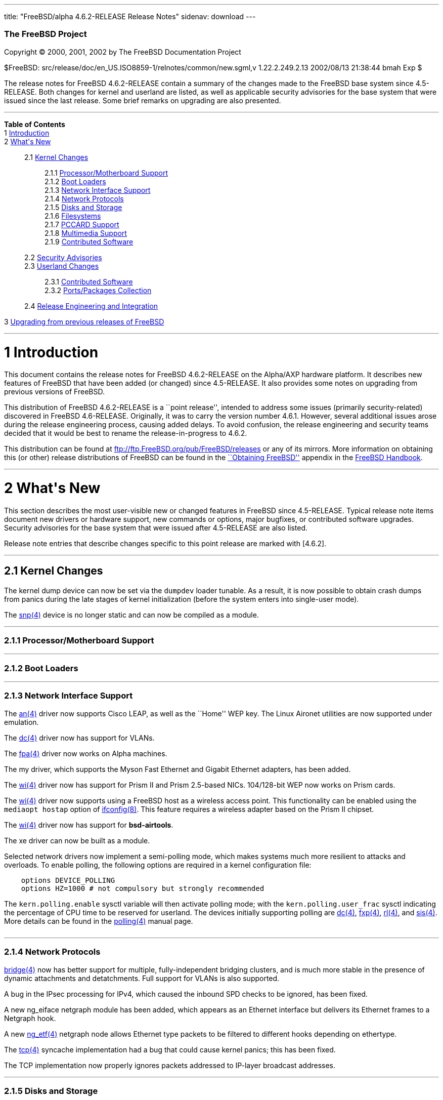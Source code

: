 ---
title: "FreeBSD/alpha 4.6.2-RELEASE Release Notes"
sidenav: download
---

++++


        <h3 class="CORPAUTHOR">The FreeBSD Project</h3>

        <p class="COPYRIGHT">Copyright &copy; 2000, 2001, 2002 by
        The FreeBSD Documentation Project</p>

        <p class="PUBDATE">$FreeBSD:
        src/release/doc/en_US.ISO8859-1/relnotes/common/new.sgml,v
        1.22.2.249.2.13 2002/08/13 21:38:44 bmah Exp $<br>
        </p>

        <div>
          <div class="ABSTRACT">
            <a name="AEN11"></a>

            <p>The release notes for FreeBSD 4.6.2-RELEASE contain
            a summary of the changes made to the FreeBSD base
            system since 4.5-RELEASE. Both changes for kernel and
            userland are listed, as well as applicable security
            advisories for the base system that were issued since
            the last release. Some brief remarks on upgrading are
            also presented.</p>
          </div>
        </div>
        <hr>
      </div>

      <div class="TOC">
        <dl>
          <dt><b>Table of Contents</b></dt>

          <dt>1 <a href="#AEN13">Introduction</a></dt>

          <dt>2 <a href="#AEN23">What's New</a></dt>

          <dd>
            <dl>
              <dt>2.1 <a href="#KERNEL">Kernel Changes</a></dt>

              <dd>
                <dl>
                  <dt>2.1.1 <a href="#AEN54">Processor/Motherboard
                  Support</a></dt>

                  <dt>2.1.2 <a href="#AEN60">Boot Loaders</a></dt>

                  <dt>2.1.3 <a href="#AEN65">Network Interface
                  Support</a></dt>

                  <dt>2.1.4 <a href="#AEN128">Network
                  Protocols</a></dt>

                  <dt>2.1.5 <a href="#AEN145">Disks and
                  Storage</a></dt>

                  <dt>2.1.6 <a href="#AEN171">Filesystems</a></dt>

                  <dt>2.1.7 <a href="#AEN174">PCCARD
                  Support</a></dt>

                  <dt>2.1.8 <a href="#AEN177">Multimedia
                  Support</a></dt>

                  <dt>2.1.9 <a href="#AEN186">Contributed
                  Software</a></dt>
                </dl>
              </dd>

              <dt>2.2 <a href="#SECURITY">Security
              Advisories</a></dt>

              <dt>2.3 <a href="#USERLAND">Userland Changes</a></dt>

              <dd>
                <dl>
                  <dt>2.3.1 <a href="#AEN537">Contributed
                  Software</a></dt>

                  <dt>2.3.2 <a href="#AEN625">Ports/Packages
                  Collection</a></dt>
                </dl>
              </dd>

              <dt>2.4 <a href="#AEN632">Release Engineering and
              Integration</a></dt>
            </dl>
          </dd>

          <dt>3 <a href="#AEN645">Upgrading from previous releases
          of FreeBSD</a></dt>
        </dl>
      </div>

      <div class="SECT1">
        <hr>

        <h1 class="SECT1"><a name="AEN13">1 Introduction</a></h1>

        <p>This document contains the release notes for FreeBSD
        4.6.2-RELEASE on the Alpha/AXP hardware platform. It
        describes new features of FreeBSD that have been added (or
        changed) since 4.5-RELEASE. It also provides some notes on
        upgrading from previous versions of FreeBSD.</p>

        <p>This distribution of FreeBSD 4.6.2-RELEASE is a ``point
        release'', intended to address some issues (primarily
        security-related) discovered in FreeBSD 4.6-RELEASE.
        Originally, it was to carry the version number 4.6.1.
        However, several additional issues arose during the release
        engineering process, causing added delays. To avoid
        confusion, the release engineering and security teams
        decided that it would be best to rename the
        release-in-progress to 4.6.2.</p>

        <p>This distribution can be found at <a href=
        "ftp://ftp.FreeBSD.org/pub/FreeBSD/releases" target=
        "_top">ftp://ftp.FreeBSD.org/pub/FreeBSD/releases</a> or
        any of its mirrors. More information on obtaining this (or
        other) release distributions of FreeBSD can be found in the
        <a href=
        "http://www.FreeBSD.org/doc/en_US.ISO8859-1/books/handbook/mirrors.html"
         target="_top">``Obtaining FreeBSD''</a> appendix in the <a
        href=
        "http://www.FreeBSD.org/doc/en_US.ISO8859-1/books/handbook/"
         target="_top">FreeBSD Handbook</a>.</p>
      </div>

      <div class="SECT1">
        <hr>

        <h1 class="SECT1"><a name="AEN23">2 What's New</a></h1>

        <p>This section describes the most user-visible new or
        changed features in FreeBSD since 4.5-RELEASE. Typical
        release note items document new drivers or hardware
        support, new commands or options, major bugfixes, or
        contributed software upgrades. Security advisories for the
        base system that were issued after 4.5-RELEASE are also
        listed.</p>

        <p>Release note entries that describe changes specific to
        this point release are marked with [4.6.2].</p>

        <div class="SECT2">
          <hr>

          <h2 class="SECT2"><a name="KERNEL">2.1 Kernel
          Changes</a></h2>

          <p>The kernel dump device can now be set via the <tt
          class="VARNAME">dumpdev</tt> loader tunable. As a result,
          it is now possible to obtain crash dumps from panics
          during the late stages of kernel initialization (before
          the system enters into single-user mode).</p>

          <p>The <a href=
          "http://www.FreeBSD.org/cgi/man.cgi?query=snp&sektion=4&manpath=FreeBSD+4.6-RELEASE">
          <span class="CITEREFENTRY"><span class=
          "REFENTRYTITLE">snp</span>(4)</span></a> device is no
          longer static and can now be compiled as a module.</p>

          <div class="SECT3">
            <hr>

            <h3 class="SECT3"><a name="AEN54">2.1.1
            Processor/Motherboard Support</a></h3>
          </div>

          <div class="SECT3">
            <hr>

            <h3 class="SECT3"><a name="AEN60">2.1.2 Boot
            Loaders</a></h3>
          </div>

          <div class="SECT3">
            <hr>

            <h3 class="SECT3"><a name="AEN65">2.1.3 Network
            Interface Support</a></h3>

            <p>The <a href=
            "http://www.FreeBSD.org/cgi/man.cgi?query=an&sektion=4&manpath=FreeBSD+4.6-RELEASE">
            <span class="CITEREFENTRY"><span class=
            "REFENTRYTITLE">an</span>(4)</span></a> driver now
            supports Cisco LEAP, as well as the ``Home'' WEP key.
            The Linux Aironet utilities are now supported under
            emulation.</p>

            <p>The <a href=
            "http://www.FreeBSD.org/cgi/man.cgi?query=dc&sektion=4&manpath=FreeBSD+4.6-RELEASE">
            <span class="CITEREFENTRY"><span class=
            "REFENTRYTITLE">dc</span>(4)</span></a> driver now has
            support for VLANs.</p>

            <p>The <a href=
            "http://www.FreeBSD.org/cgi/man.cgi?query=fpa&sektion=4&manpath=FreeBSD+4.6-RELEASE">
            <span class="CITEREFENTRY"><span class=
            "REFENTRYTITLE">fpa</span>(4)</span></a> driver now
            works on Alpha machines.</p>

            <p>The my driver, which supports the Myson Fast
            Ethernet and Gigabit Ethernet adapters, has been
            added.</p>

            <p>The <a href=
            "http://www.FreeBSD.org/cgi/man.cgi?query=wi&sektion=4&manpath=FreeBSD+4.6-RELEASE">
            <span class="CITEREFENTRY"><span class=
            "REFENTRYTITLE">wi</span>(4)</span></a> driver now has
            support for Prism II and Prism 2.5-based NICs.
            104/128-bit WEP now works on Prism cards.</p>

            <p>The <a href=
            "http://www.FreeBSD.org/cgi/man.cgi?query=wi&sektion=4&manpath=FreeBSD+4.6-RELEASE">
            <span class="CITEREFENTRY"><span class=
            "REFENTRYTITLE">wi</span>(4)</span></a> driver now
            supports using a FreeBSD host as a wireless access
            point. This functionality can be enabled using the <tt
            class="LITERAL">mediaopt hostap</tt> option of <a href=
            "http://www.FreeBSD.org/cgi/man.cgi?query=ifconfig&sektion=8&manpath=FreeBSD+4.6-RELEASE">
            <span class="CITEREFENTRY"><span class=
            "REFENTRYTITLE">ifconfig</span>(8)</span></a>. This
            feature requires a wireless adapter based on the Prism
            II chipset.</p>

            <p>The <a href=
            "http://www.FreeBSD.org/cgi/man.cgi?query=wi&sektion=4&manpath=FreeBSD+4.6-RELEASE">
            <span class="CITEREFENTRY"><span class=
            "REFENTRYTITLE">wi</span>(4)</span></a> driver now has
            support for <b class=
            "APPLICATION">bsd-airtools</b>.</p>

            <p>The xe driver can now be built as a module.</p>

            <p>Selected network drivers now implement a
            semi-polling mode, which makes systems much more
            resilient to attacks and overloads. To enable polling,
            the following options are required in a kernel
            configuration file:</p>
<pre class="PROGRAMLISTING">
    options DEVICE_POLLING
    options HZ=1000 # not compulsory but strongly recommended
</pre>
            The <tt class="VARNAME">kern.polling.enable</tt> sysctl
            variable will then activate polling mode; with the <tt
            class="VARNAME">kern.polling.user_frac</tt> sysctl
            indicating the percentage of CPU time to be reserved
            for userland. The devices initially supporting polling
            are <a href=
            "http://www.FreeBSD.org/cgi/man.cgi?query=dc&sektion=4&manpath=FreeBSD+4.6-RELEASE">
            <span class="CITEREFENTRY"><span class=
            "REFENTRYTITLE">dc</span>(4)</span></a>, <a href=
            "http://www.FreeBSD.org/cgi/man.cgi?query=fxp&sektion=4&manpath=FreeBSD+4.6-RELEASE">
            <span class="CITEREFENTRY"><span class=
            "REFENTRYTITLE">fxp</span>(4)</span></a>, <a href=
            "http://www.FreeBSD.org/cgi/man.cgi?query=rl&sektion=4&manpath=FreeBSD+4.6-RELEASE">
            <span class="CITEREFENTRY"><span class=
            "REFENTRYTITLE">rl</span>(4)</span></a>, and <a href=
            "http://www.FreeBSD.org/cgi/man.cgi?query=sis&sektion=4&manpath=FreeBSD+4.6-RELEASE">
            <span class="CITEREFENTRY"><span class=
            "REFENTRYTITLE">sis</span>(4)</span></a>. More details
            can be found in the <a href=
            "http://www.FreeBSD.org/cgi/man.cgi?query=polling&sektion=4&manpath=FreeBSD+4.6-RELEASE">
            <span class="CITEREFENTRY"><span class=
            "REFENTRYTITLE">polling</span>(4)</span></a> manual
            page.<br>
            <br>
          </div>

          <div class="SECT3">
            <hr>

            <h3 class="SECT3"><a name="AEN128">2.1.4 Network
            Protocols</a></h3>

            <p><a href=
            "http://www.FreeBSD.org/cgi/man.cgi?query=bridge&sektion=4&manpath=FreeBSD+4.6-RELEASE">
            <span class="CITEREFENTRY"><span class=
            "REFENTRYTITLE">bridge</span>(4)</span></a> now has
            better support for multiple, fully-independent bridging
            clusters, and is much more stable in the presence of
            dynamic attachments and detatchments. Full support for
            VLANs is also supported.</p>

            <p>A bug in the IPsec processing for IPv4, which caused
            the inbound SPD checks to be ignored, has been
            fixed.</p>

            <p>A new ng_eiface netgraph module has been added,
            which appears as an Ethernet interface but delivers its
            Ethernet frames to a Netgraph hook.</p>

            <p>A new <a href=
            "http://www.FreeBSD.org/cgi/man.cgi?query=ng_etf&sektion=4&manpath=FreeBSD+4.6-RELEASE">
            <span class="CITEREFENTRY"><span class=
            "REFENTRYTITLE">ng_etf</span>(4)</span></a> netgraph
            node allows Ethernet type packets to be filtered to
            different hooks depending on ethertype.</p>

            <p>The <a href=
            "http://www.FreeBSD.org/cgi/man.cgi?query=tcp&sektion=4&manpath=FreeBSD+4.6-RELEASE">
            <span class="CITEREFENTRY"><span class=
            "REFENTRYTITLE">tcp</span>(4)</span></a> syncache
            implementation had a bug that could cause kernel
            panics; this has been fixed.</p>

            <p>The TCP implementation now properly ignores packets
            addressed to IP-layer broadcast addresses.</p>
          </div>

          <div class="SECT3">
            <hr>

            <h3 class="SECT3"><a name="AEN145">2.1.5 Disks and
            Storage</a></h3>

            <p>The <a href=
            "http://www.FreeBSD.org/cgi/man.cgi?query=ahc&sektion=4&manpath=FreeBSD+4.6-RELEASE">
            <span class="CITEREFENTRY"><span class=
            "REFENTRYTITLE">ahc</span>(4)</span></a> driver was
            synchronized with the version from FreeBSD -CURRENT as
            of 29 April 2002.</p>

            <p>The <a href=
            "http://www.FreeBSD.org/cgi/man.cgi?query=ata&sektion=4&manpath=FreeBSD+4.6-RELEASE">
            <span class="CITEREFENTRY"><span class=
            "REFENTRYTITLE">ata</span>(4)</span></a> driver was
            synchronized with the driver from FreeBSD -CURRENT as
            of 18 March 2002.</p>

            <p>[4.6.2] A bug which sometimes prevented <a href=
            "http://www.FreeBSD.org/cgi/man.cgi?query=ata&sektion=4&manpath=FreeBSD+4.6-RELEASE">
            <span class="CITEREFENTRY"><span class=
            "REFENTRYTITLE">ata</span>(4)</span></a> tagged
            queueing from working correctly has been corrected.</p>

            <p>The <a href=
            "http://www.FreeBSD.org/cgi/man.cgi?query=ata&sektion=4&manpath=FreeBSD+4.6-RELEASE">
            <span class="CITEREFENTRY"><span class=
            "REFENTRYTITLE">ata</span>(4)</span></a> driver now has
            support for creating, deleting, querying, and
            rebuilding ATA RAIDs under control of <a href=
            "http://www.FreeBSD.org/cgi/man.cgi?query=atacontrol&sektion=8&manpath=FreeBSD+4.6-RELEASE">
            <span class="CITEREFENTRY"><span class=
            "REFENTRYTITLE">atacontrol</span>(8)</span></a>.</p>

            <p>[4.6.2] The <a href=
            "http://www.FreeBSD.org/cgi/man.cgi?query=ata&sektion=4&manpath=FreeBSD+4.6-RELEASE">
            <span class="CITEREFENTRY"><span class=
            "REFENTRYTITLE">ata</span>(4)</span></a> driver now
            computes maximum transfer sizes correctly. This fixes
            numerous <tt class="LITERAL">READ_BIG</tt> and other
            errors that occurred when accessing certain ATA
            devices.</p>
          </div>

          <div class="SECT3">
            <hr>

            <h3 class="SECT3"><a name="AEN171">2.1.6
            Filesystems</a></h3>

            <p>A bug was been fixed in soft updates that could
            cause occasional filesystem corruption if the system is
            shut down immediately after performing heavy filesystem
            activities, such as installing a new kernel or other
            software.</p>
          </div>

          <div class="SECT3">
            <hr>

            <h3 class="SECT3"><a name="AEN174">2.1.7 PCCARD
            Support</a></h3>
          </div>

          <div class="SECT3">
            <hr>

            <h3 class="SECT3"><a name="AEN177">2.1.8 Multimedia
            Support</a></h3>
          </div>

          <div class="SECT3">
            <hr>

            <h3 class="SECT3"><a name="AEN186">2.1.9 Contributed
            Software</a></h3>

            <div class="SECT4">
              <h4 class="SECT4"><a name="AEN188">2.1.9.1
              IPFilter</a></h4>

              <p><b class="APPLICATION">IPFilter</b> has been
              updated to 3.4.27.</p>
            </div>
          </div>
        </div>

        <div class="SECT2">
          <hr>

          <h2 class="SECT2"><a name="SECURITY">2.2 Security
          Advisories</a></h2>

          <p>An ``off-by-one'' bug has been fixed in <b class=
          "APPLICATION">OpenSSH</b>'s multiplexing code. This bug
          could have allowed an authenticated remote user to cause
          <a href=
          "http://www.FreeBSD.org/cgi/man.cgi?query=sshd&sektion=8&manpath=FreeBSD+4.6-RELEASE">
          <span class="CITEREFENTRY"><span class=
          "REFENTRYTITLE">sshd</span>(8)</span></a> to execute
          arbitrary code with superuser privileges, or allowed a
          malicious SSH server to execute arbitrary code on the
          client system with the privileges of the client user.
          (See security advisory <a href=
          "ftp://ftp.FreeBSD.org/pub/FreeBSD/CERT/advisories/FreeBSD-SA-02:13.openssh.asc"
           target="_top">FreeBSD-SA-02:13</a>.)</p>

          <p>A programming error in <b class="APPLICATION">zlib</b>
          could result in attempts to free memory multiple times.
          The <a href=
          "http://www.FreeBSD.org/cgi/man.cgi?query=malloc&sektion=3&manpath=FreeBSD+4.6-RELEASE">
          <span class="CITEREFENTRY"><span class=
          "REFENTRYTITLE">malloc</span>(3)</span></a>/<a href=
          "http://www.FreeBSD.org/cgi/man.cgi?query=free&sektion=3&manpath=FreeBSD+4.6-RELEASE">
          <span class="CITEREFENTRY"><span class=
          "REFENTRYTITLE">free</span>(3)</span></a> routines used
          in FreeBSD are not vulnerable to this error, but
          applications receiving specially-crafted blocks of
          invalid compressed data could be made to function
          incorrectly or abort. This <b class=
          "APPLICATION">zlib</b> bug has been fixed. For a
          workaround and solutions, see security advisory <a href=
          "ftp://ftp.FreeBSD.org/pub/FreeBSD/CERT/advisories/FreeBSD-SA-02:18.zlib.v1.2.asc"
           target="_top">FreeBSD-SA-02:18</a>.</p>

          <p>Bugs in the TCP SYN cache (``syncache'') and SYN
          cookie (``syncookie'') implementations, which could cause
          legitimate TCP/IP traffic to crash a machine, have been
          fixed. For a workaround and patches, see security
          advisory <a href=
          "ftp://ftp.FreeBSD.org/pub/FreeBSD/CERT/advisories/FreeBSD-SA-02:20.syncache.asc"
           target="_top">FreeBSD-SA-02:20</a>.</p>

          <p>A routing table memory leak, which could allow a
          remote attacker to exhaust the memory of a target
          machine, has been fixed. A workaround and patches can be
          found in security advisory <a href=
          "ftp://ftp.FreeBSD.org/pub/FreeBSD/CERT/advisories/FreeBSD-SA-02:21.tcpip.asc"
           target="_top">FreeBSD-SA-02:21</a>.</p>

          <p>A bug with memory-mapped I/O, which could cause a
          system crash, has been fixed. For more information about
          a solution, see security advisory <a href=
          "ftp://ftp.FreeBSD.org/pub/FreeBSD/CERT/advisories/FreeBSD-SA-02:22.mmap.asc"
           target="_top">FreeBSD-SA-02:22</a>.</p>

          <p>A security hole, in which SUID programs could be made
          to read from or write to inappropriate files through
          manipulation of their standard I/O file descriptors, has
          been fixed. Information regarding a solution can be found
          in security advisory <a href=
          "ftp://ftp.FreeBSD.org/pub/FreeBSD/CERT/advisories/FreeBSD-SA-02:23.stdio.asc"
           target="_top">FreeBSD-SA-02:23</a>.</p>

          <p>[4.6.2] The original fix for security advisory
          SA-02:23 (which addressed the use of file descriptors by
          set-user-id or set-group-id programs) contained an error.
          It was still possible for systems using <a href=
          "http://www.FreeBSD.org/cgi/man.cgi?query=procfs&sektion=5&manpath=FreeBSD+4.6-RELEASE">
          <span class="CITEREFENTRY"><span class=
          "REFENTRYTITLE">procfs</span>(5)</span></a> or <a href=
          "http://www.FreeBSD.org/cgi/man.cgi?query=linprocfs&sektion=5&manpath=FreeBSD+4.6-RELEASE">
          <span class="CITEREFENTRY"><span class=
          "REFENTRYTITLE">linprocfs</span>(5)</span></a> to be
          exploited. This error has now been corrected; a revised
          version of security advisory <a href=
          "ftp://ftp.FreeBSD.org/pub/FreeBSD/CERT/advisories/FreeBSD-SA-02:23.stdio.asc"
           target="_top">FreeBSD-SA-02:23</a> contains more
          details.</p>

          <p>Some unexpected behavior could be allowed with <a
          href=
          "http://www.FreeBSD.org/cgi/man.cgi?query=k5su&sektion=8&manpath=FreeBSD+4.6-RELEASE">
          <span class="CITEREFENTRY"><span class=
          "REFENTRYTITLE">k5su</span>(8)</span></a> because it does
          not require that an invoking user be a member of the <tt
          class="GROUPNAME">wheel</tt> group when attempting to
          become the superuser (this is the case with <a href=
          "http://www.FreeBSD.org/cgi/man.cgi?query=su&sektion=1&manpath=FreeBSD+4.6-RELEASE">
          <span class="CITEREFENTRY"><span class=
          "REFENTRYTITLE">su</span>(1)</span></a>). To avoid this
          situation, <a href=
          "http://www.FreeBSD.org/cgi/man.cgi?query=k5su&sektion=8&manpath=FreeBSD+4.6-RELEASE">
          <span class="CITEREFENTRY"><span class=
          "REFENTRYTITLE">k5su</span>(8)</span></a> is now
          installed non-SUID by default (effectively disabling it).
          More information can be found in security advisory <a
          href=
          "ftp://ftp.FreeBSD.org/pub/FreeBSD/CERT/advisories/FreeBSD-SA-02:24.k5su.asc"
           target="_top">FreeBSD-SA-02:24</a>.</p>

          <p>Multiple vulnerabilities were found in the <a href=
          "http://www.FreeBSD.org/cgi/man.cgi?query=bzip2&sektion=1&manpath=FreeBSD+4.6-RELEASE">
          <span class="CITEREFENTRY"><span class=
          "REFENTRYTITLE">bzip2</span>(1)</span></a> utility, which
          could allow files to be overwritten without warning or
          allow local users unintended access to files. These
          problems have been corrected with a new import of <b
          class="APPLICATION">bzip2</b>. For more information, see
          security advisory <a href=
          "ftp://ftp.FreeBSD.org/pub/FreeBSD/CERT/advisories/FreeBSD-SA-02:25.bzip2.asc"
           target="_top">FreeBSD-SA-02:25</a>.</p>

          <p>A bug has been fixed in the implementation of the TCP
          SYN cache (``syncache''), which could allow a remote
          attacker to deny access to a service when accept filters
          (see <a href=
          "http://www.FreeBSD.org/cgi/man.cgi?query=accept_filter&sektion=9&manpath=FreeBSD+4.6-RELEASE">
          <span class="CITEREFENTRY"><span class=
          "REFENTRYTITLE">accept_filter</span>(9)</span></a>) were
          in use. This bug has been fixed; for more information,
          see security advisory <a href=
          "ftp://ftp.FreeBSD.org/pub/FreeBSD/CERT/advisories/FreeBSD-SA-02:26.accept.asc"
           target="_top">FreeBSD-SA-02:26</a>.</p>

          <p>Due to a bug in <a href=
          "http://www.FreeBSD.org/cgi/man.cgi?query=rc&sektion=8&manpath=FreeBSD+4.6-RELEASE">
          <span class="CITEREFENTRY"><span class=
          "REFENTRYTITLE">rc</span>(8)</span></a>'s use of shell
          globbing, users may be able to remove the contents of
          arbitrary files if <tt class=
          "FILENAME">/tmp/.X11-unix</tt> does not exist and the
          system can be made to reboot. This bug has been corrected
          (see security advisory <a href=
          "ftp://ftp.FreeBSD.org/pub/FreeBSD/CERT/advisories/FreeBSD-SA-02:27.rc.asc"
           target="_top">FreeBSD-SA-02:27</a>).</p>

          <p>[4.6.2] A buffer overflow in the resolver, which could
          be exploited by a malicious domain name server or an
          attacker forging DNS messages, has been fixed. See
          security advisory <a href=
          "ftp://ftp.FreeBSD.org/pub/FreeBSD/CERT/advisories/FreeBSD-SA-02:28.resolv.asc"
           target="_top">FreeBSD-SA-02:28</a> for more details.</p>

          <p>[4.6.2] A buffer overflow in <a href=
          "http://www.FreeBSD.org/cgi/man.cgi?query=tcpdump&sektion=1&manpath=FreeBSD+4.6-RELEASE">
          <span class="CITEREFENTRY"><span class=
          "REFENTRYTITLE">tcpdump</span>(1)</span></a>, which could
          be triggered by badly-formed NFS packets, has been fixed.
          See security advisory <a href=
          "ftp://ftp.FreeBSD.org/pub/FreeBSD/CERT/advisories/FreeBSD-SA-02:29.tcpdump.asc"
           target="_top">FreeBSD-SA-02:29</a> for more details.</p>

          <p>[4.6.2] <a href=
          "http://www.FreeBSD.org/cgi/man.cgi?query=ktrace&sektion=1&manpath=FreeBSD+4.6-RELEASE">
          <span class="CITEREFENTRY"><span class=
          "REFENTRYTITLE">ktrace</span>(1)</span></a> can no longer
          trace the operation of formerly privileged processes;
          this prevents the leakage of sensitive information that
          the process could have obtained before abandoning its
          privileges. For a discussion of this issue, see security
          advisory <a href=
          "ftp://ftp.FreeBSD.org/pub/FreeBSD/CERT/advisories/FreeBSD-SA-02:30.ktrace.asc"
           target="_top">FreeBSD-SA-02:30</a> for more details.</p>

          <p>[4.6.2] A race condition in <a href=
          "http://www.FreeBSD.org/cgi/man.cgi?query=pppd&sektion=8&manpath=FreeBSD+4.6-RELEASE">
          <span class="CITEREFENTRY"><span class=
          "REFENTRYTITLE">pppd</span>(8)</span></a>, which could be
          used to change the permissions of an arbitrary file, has
          been corrected. For more information, see security
          advisory <a href=
          "ftp://ftp.FreeBSD.org/pub/FreeBSD/CERT/advisories/FreeBSD-SA-02:32.pppd.asc"
           target="_top">FreeBSD-SA-02:32</a>.</p>

          <p>[4.6.2] Multiple buffer overflows in <b class=
          "APPLICATION">OpenSSL</b> have been corrected, by way of
          an upgrade to the base system version of <b class=
          "APPLICATION">OpenSSL</b>. More details can be found in
          security advisory <a href=
          "ftp://ftp.FreeBSD.org/pub/FreeBSD/CERT/advisories/FreeBSD-SA-02:33.openssl.asc"
           target="_top">FreeBSD-SA-02:33</a>.</p>

          <p>[4.6.2] A heap buffer overflow in the XDR decoder has
          been fixed. For more details, see security advisory <a
          href=
          "ftp://ftp.FreeBSD.org/pub/FreeBSD/CERT/advisories/FreeBSD-SA-02:34.rpc.asc"
           target="_top">FreeBSD-SA-02:34</a>.</p>

          <p>[4.6.2] A bug that could allow local users to read and
          write arbitrary blocks on an FFS filesystem has been
          corrected. More details can be found in security advisory
          <a href=
          "ftp://ftp.FreeBSD.org/pub/FreeBSD/CERT/advisories/FreeBSD-SA-02:35.ffs.asc"
           target="_top">FreeBSD-SA-02:35</a>.</p>

          <p>[4.6.2] A bug in the NFS server code, which could
          allow a remote denial of service attack, has been fixed.
          Security advisory <a href=
          "ftp://ftp.FreeBSD.org/pub/FreeBSD/CERT/advisories/FreeBSD-SA-02:36.nfs.asc"
           target="_top">FreeBSD-SA-02:36</a> has more details.</p>

          <p>[4.6.2] A bug that could allow local users to panic a
          system using the <a href=
          "http://www.FreeBSD.org/cgi/man.cgi?query=kqueue&sektion=2&manpath=FreeBSD+4.6-RELEASE">
          <span class="CITEREFENTRY"><span class=
          "REFENTRYTITLE">kqueue</span>(2)</span></a> mechanism has
          been fixed. More information is contained in security
          advisory <a href=
          "ftp://ftp.FreeBSD.org/pub/FreeBSD/CERT/advisories/FreeBSD-SA-02:37.kqueue.asc"
           target="_top">FreeBSD-SA-02:37</a>.</p>
        </div>

        <div class="SECT2">
          <hr>

          <h2 class="SECT2"><a name="USERLAND">2.3 Userland
          Changes</a></h2>

          <p><a href=
          "http://www.FreeBSD.org/cgi/man.cgi?query=atacontrol&sektion=8&manpath=FreeBSD+4.6-RELEASE">
          <span class="CITEREFENTRY"><span class=
          "REFENTRYTITLE">atacontrol</span>(8)</span></a> has been
          added to control various aspects of the <a href=
          "http://www.FreeBSD.org/cgi/man.cgi?query=ata&sektion=4&manpath=FreeBSD+4.6-RELEASE">
          <span class="CITEREFENTRY"><span class=
          "REFENTRYTITLE">ata</span>(4)</span></a> driver.</p>

          <p>On ATAPI CDROM drives, <a href=
          "http://www.FreeBSD.org/cgi/man.cgi?query=cdcontrol&sektion=1&manpath=FreeBSD+4.6-RELEASE">
          <span class="CITEREFENTRY"><span class=
          "REFENTRYTITLE">cdcontrol</span>(1)</span></a> now
          supports a <tt class="LITERAL">speed</tt> command to set
          the maximum speed to be used by the drive.</p>

          <p><a href=
          "http://www.FreeBSD.org/cgi/man.cgi?query=ctags&sektion=1&manpath=FreeBSD+4.6-RELEASE">
          <span class="CITEREFENTRY"><span class=
          "REFENTRYTITLE">ctags</span>(1)</span></a> no longer
          creates a corrupt tags file if the source file used <tt
          class="LITERAL">//</tt> (C++-style) comments.</p>

          <p><a href=
          "http://www.FreeBSD.org/cgi/man.cgi?query=dump&sektion=8&manpath=FreeBSD+4.6-RELEASE">
          <span class="CITEREFENTRY"><span class=
          "REFENTRYTITLE">dump</span>(8)</span></a> now supplies
          progress information in its process title, useful for
          monitoring automated backups.</p>

          <p><tt class="FILENAME">/etc/rc.firewall</tt> and <tt
          class="FILENAME">/etc/rc.firewall6</tt> will no longer
          add their own hardcoded rules in the cases of a rules
          file in the <tt class="VARNAME">firewall_type</tt>
          variable or a non-existent firewall type. (The motivation
          for this change is to avoid acting on assumptions about a
          site's firewall policies.) In addition, the <tt class=
          "LITERAL">closed</tt> firewall type now works as
          documented in the <a href=
          "http://www.FreeBSD.org/cgi/man.cgi?query=rc.firewall&sektion=8&manpath=FreeBSD+4.6-RELEASE">
          <span class="CITEREFENTRY"><span class=
          "REFENTRYTITLE">rc.firewall</span>(8)</span></a> manual
          page.</p>

          <p>The functionality of <tt class=
          "FILENAME">/etc/security</tt> has been been moved into a
          set of scripts under the <a href=
          "http://www.FreeBSD.org/cgi/man.cgi?query=periodic&sektion=8&manpath=FreeBSD+4.6-RELEASE">
          <span class="CITEREFENTRY"><span class=
          "REFENTRYTITLE">periodic</span>(8)</span></a> framework,
          to make local customization easier and more maintainable.
          These scripts now reside in <tt class=
          "FILENAME">/etc/periodic/security/</tt>.</p>

          <p>The <tt class="OPTION">ether</tt> address family of <a
          href=
          "http://www.FreeBSD.org/cgi/man.cgi?query=ifconfig&sektion=8&manpath=FreeBSD+4.6-RELEASE">
          <span class="CITEREFENTRY"><span class=
          "REFENTRYTITLE">ifconfig</span>(8)</span></a> has been
          changed to a more generic <tt class="OPTION">link</tt>
          family (<tt class="OPTION">ether</tt> is still accepted
          for backwards compatability).</p>

          <p><a href=
          "http://www.FreeBSD.org/cgi/man.cgi?query=fsdb&sektion=8&manpath=FreeBSD+4.6-RELEASE">
          <span class="CITEREFENTRY"><span class=
          "REFENTRYTITLE">fsdb</span>(8)</span></a> now supports a
          <tt class="LITERAL">blocks</tt> command to list the
          blocks allocated by a particular inode.</p>

          <p><a href=
          "http://www.FreeBSD.org/cgi/man.cgi?query=ispppcontrol&sektion=8&manpath=FreeBSD+4.6-RELEASE">
          <span class="CITEREFENTRY"><span class=
          "REFENTRYTITLE">ispppcontrol</span>(8)</span></a> has
          been deleted, and its functionality has been folded into
          <a href=
          "http://www.FreeBSD.org/cgi/man.cgi?query=spppcontrol&sektion=8&manpath=FreeBSD+4.6-RELEASE">
          <span class="CITEREFENTRY"><span class=
          "REFENTRYTITLE">spppcontrol</span>(8)</span></a>.</p>

          <p><a href=
          "http://www.FreeBSD.org/cgi/man.cgi?query=k5su&sektion=8&manpath=FreeBSD+4.6-RELEASE">
          <span class="CITEREFENTRY"><span class=
          "REFENTRYTITLE">k5su</span>(8)</span></a> is no longer
          installed SUID <tt class="USERNAME">root</tt> by default.
          Users requiring this feature can either manually change
          the permissions on the <a href=
          "http://www.FreeBSD.org/cgi/man.cgi?query=k5su&sektion=8&manpath=FreeBSD+4.6-RELEASE">
          <span class="CITEREFENTRY"><span class=
          "REFENTRYTITLE">k5su</span>(8)</span></a> executable or
          add <tt class="LITERAL">ENABLE_SUID_K5SU=yes</tt> to <tt
          class="FILENAME">/etc/make.conf</tt> before a source
          upgrade.</p>

          <p><a href=
          "http://www.FreeBSD.org/cgi/man.cgi?query=ldd&sektion=1&manpath=FreeBSD+4.6-RELEASE">
          <span class="CITEREFENTRY"><span class=
          "REFENTRYTITLE">ldd</span>(1)</span></a> can now be used
          on shared libraries, in addition to executables.</p>

          <p><a href=
          "http://www.FreeBSD.org/cgi/man.cgi?query=last&sektion=1&manpath=FreeBSD+4.6-RELEASE">
          <span class="CITEREFENTRY"><span class=
          "REFENTRYTITLE">last</span>(1)</span></a> now supports a
          <tt class="OPTION">-y</tt> flag, which causes the year to
          be included in the session start time.</p>

          <p><tt class="FILENAME">libstand</tt> now has support for
          loading large kernels and modules split across several
          physical media.</p>

          <p><tt class="FILENAME">libusb</tt> has been renamed as
          <tt class="FILENAME">libusbhid</tt>, following NetBSD's
          naming conventions.</p>

          <p><a href=
          "http://www.FreeBSD.org/cgi/man.cgi?query=lpd&sektion=8&manpath=FreeBSD+4.6-RELEASE">
          <span class="CITEREFENTRY"><span class=
          "REFENTRYTITLE">lpd</span>(8)</span></a> now recognizes
          the <tt class="OPTION">-s</tt> flag as the preferred
          synonym for <tt class="OPTION">-p</tt> (these flags cause
          <a href=
          "http://www.FreeBSD.org/cgi/man.cgi?query=lpd&sektion=8&manpath=FreeBSD+4.6-RELEASE">
          <span class="CITEREFENTRY"><span class=
          "REFENTRYTITLE">lpd</span>(8)</span></a> not to open a
          socket for network print jobs).</p>

          <p><a href=
          "http://www.FreeBSD.org/cgi/man.cgi?query=lpd&sektion=8&manpath=FreeBSD+4.6-RELEASE">
          <span class="CITEREFENTRY"><span class=
          "REFENTRYTITLE">lpd</span>(8)</span></a> now implements a
          new <tt class="LITERAL">rc</tt> printcap option. When
          specified in a print queue for a remote host, boolean
          option causes <a href=
          "http://www.FreeBSD.org/cgi/man.cgi?query=lpd&sektion=8&manpath=FreeBSD+4.6-RELEASE">
          <span class="CITEREFENTRY"><span class=
          "REFENTRYTITLE">lpd</span>(8)</span></a> to resend the
          data file for each copy the user requested via <tt class=
          "COMMAND">lpr -#<tt class=
          "REPLACEABLE"><i>n</i></tt></tt>.</p>

          <p><a href=
          "http://www.FreeBSD.org/cgi/man.cgi?query=ls&sektion=1&manpath=FreeBSD+4.6-RELEASE">
          <span class="CITEREFENTRY"><span class=
          "REFENTRYTITLE">ls</span>(1)</span></a> now accepts a <tt
          class="OPTION">-h</tt> flag, which when combined with the
          <tt class="OPTION">-l</tt> flag, causes file sizes to be
          printed with unit suffixes, such that the number of
          digits printed is fewer than four.</p>

          <p><a href=
          "http://www.FreeBSD.org/cgi/man.cgi?query=m4&sektion=1&manpath=FreeBSD+4.6-RELEASE">
          <span class="CITEREFENTRY"><span class=
          "REFENTRYTITLE">m4</span>(1)</span></a> now accepts a <tt
          class="OPTION">-s</tt> flag to cause it to emit <tt
          class="LITERAL">#line</tt> directives for use by <a href=
          "http://www.FreeBSD.org/cgi/man.cgi?query=cpp&sektion=1&manpath=FreeBSD+4.6-RELEASE">
          <span class="CITEREFENTRY"><span class=
          "REFENTRYTITLE">cpp</span>(1)</span></a>.</p>

          <p><a href=
          "http://www.FreeBSD.org/cgi/man.cgi?query=mergemaster&sektion=8&manpath=FreeBSD+4.6-RELEASE">
          <span class="CITEREFENTRY"><span class=
          "REFENTRYTITLE">mergemaster</span>(8)</span></a> now
          supports two new flags. The <tt class="OPTION">-p</tt>
          flag enables a ``pre-<tt class=
          "LITERAL">buildworld</tt>'' mode to compare files known
          to be essential to the success of the <tt class=
          "LITERAL">buildworld</tt> and <tt class=
          "LITERAL">installworld</tt> system updating steps. The
          <tt class="OPTION">-C</tt> flag, used after a successful
          <a href=
          "http://www.FreeBSD.org/cgi/man.cgi?query=mergemaster&sektion=8&manpath=FreeBSD+4.6-RELEASE">
          <span class="CITEREFENTRY"><span class=
          "REFENTRYTITLE">mergemaster</span>(8)</span></a> run,
          compares options in <tt class=
          "FILENAME">/etc/rc.conf</tt> to the default options in
          <tt class="FILENAME">/etc/defaults/rc.conf</tt>.</p>

          <p><a href=
          "http://www.FreeBSD.org/cgi/man.cgi?query=ngctl&sektion=8&manpath=FreeBSD+4.6-RELEASE">
          <span class="CITEREFENTRY"><span class=
          "REFENTRYTITLE">ngctl</span>(8)</span></a> now supports a
          <tt class="OPTION">write</tt> command to send a data
          packet down a given hook.</p>

          <p><a href=
          "http://www.FreeBSD.org/cgi/man.cgi?query=patch&sektion=1&manpath=FreeBSD+4.6-RELEASE">
          <span class="CITEREFENTRY"><span class=
          "REFENTRYTITLE">patch</span>(1)</span></a> now accepts a
          <tt class="OPTION">-i</tt> command-line flag to read a
          patch from a file, rather than standard input.</p>

          <p>[4.6.2] <a href=
          "http://www.FreeBSD.org/cgi/man.cgi?query=pam_opie&sektion=8&manpath=FreeBSD+4.6-RELEASE">
          <span class="CITEREFENTRY"><span class=
          "REFENTRYTITLE">pam_opie</span>(8)</span></a> no longer
          emits fake challenges when the <tt class=
          "VARNAME">no_fake_prompts</tt> variable is specified.</p>

          <p>[4.6.2] A <a href=
          "http://www.FreeBSD.org/cgi/man.cgi?query=pam_opieaccess&sektion=8&manpath=FreeBSD+4.6-RELEASE">
          <span class="CITEREFENTRY"><span class=
          "REFENTRYTITLE">pam_opieaccess</span>(8)</span></a>
          module has been added.</p>

          <p>[4.6.2] <a href=
          "http://www.FreeBSD.org/cgi/man.cgi?query=pam_radius&sektion=8&manpath=FreeBSD+4.6-RELEASE">
          <span class="CITEREFENTRY"><span class=
          "REFENTRYTITLE">pam_radius</span>(8)</span></a>, <a href=
          "http://www.FreeBSD.org/cgi/man.cgi?query=pam_ssh&sektion=8&manpath=FreeBSD+4.6-RELEASE">
          <span class="CITEREFENTRY"><span class=
          "REFENTRYTITLE">pam_ssh</span>(8)</span></a>, and <a
          href=
          "http://www.FreeBSD.org/cgi/man.cgi?query=pam_tacplus&sektion=8&manpath=FreeBSD+4.6-RELEASE">
          <span class="CITEREFENTRY"><span class=
          "REFENTRYTITLE">pam_tacplus</span>(8)</span></a> have
          been synchronized with the versions in FreeBSD -CURRENT
          as of 3 July 2002.</p>

          <p>A <a href=
          "http://www.FreeBSD.org/cgi/man.cgi?query=pam_ssh&sektion=8&manpath=FreeBSD+4.6-RELEASE">
          <span class="CITEREFENTRY"><span class=
          "REFENTRYTITLE">pam_ssh</span>(8)</span></a> module has
          been added to allow the use of SSH passphrases and
          keypairs for authentication. This module also handles
          session management by invoking <a href=
          "http://www.FreeBSD.org/cgi/man.cgi?query=ssh-agent&sektion=1&manpath=FreeBSD+4.6-RELEASE">
          <span class="CITEREFENTRY"><span class=
          "REFENTRYTITLE">ssh-agent</span>(1)</span></a>.</p>

          <p>[4.6.2] <a href=
          "http://www.FreeBSD.org/cgi/man.cgi?query=pam_unix&sektion=8&manpath=FreeBSD+4.6-RELEASE">
          <span class="CITEREFENTRY"><span class=
          "REFENTRYTITLE">pam_unix</span>(8)</span></a> has been
          synchronized with the version in FreeBSD -CURRENT as of 9
          March 2002 (pre-<b class="APPLICATION">OpenPAM</b>).</p>

          <p><a href=
          "http://www.FreeBSD.org/cgi/man.cgi?query=pr&sektion=1&manpath=FreeBSD+4.6-RELEASE">
          <span class="CITEREFENTRY"><span class=
          "REFENTRYTITLE">pr</span>(1)</span></a> now supports the
          <tt class="OPTION">-f</tt> and <tt class="OPTION">-p</tt>
          flags to pause output going to a terminal.</p>

          <p>The <tt class="OPTION">-W</tt> option to <a href=
          "http://www.FreeBSD.org/cgi/man.cgi?query=ps&sektion=1&manpath=FreeBSD+4.6-RELEASE">
          <span class="CITEREFENTRY"><span class=
          "REFENTRYTITLE">ps</span>(1)</span></a> (to extract
          information from a specified swap device) has been
          useless for some time; it has been removed.</p>

          <p><a href=
          "http://www.FreeBSD.org/cgi/man.cgi?query=reboot&sektion=8&manpath=FreeBSD+4.6-RELEASE">
          <span class="CITEREFENTRY"><span class=
          "REFENTRYTITLE">reboot</span>(8)</span></a> now takes a
          <tt class="OPTION">-k</tt> to specify the next kernel to
          boot.</p>

          <p><a href=
          "http://www.FreeBSD.org/cgi/man.cgi?query=sshd&sektion=8&manpath=FreeBSD+4.6-RELEASE">
          <span class="CITEREFENTRY"><span class=
          "REFENTRYTITLE">sshd</span>(8)</span></a> no longer emits
          fake S/Key challenges for users who do not have S/Key
          enabled. The prior behavior created confusing, useless
          one-time-password prompts when using some newer SSH
          clients to connect to a FreeBSD system.</p>

          <p><a href=
          "http://www.FreeBSD.org/cgi/man.cgi?query=sysinstall&sektion=8&manpath=FreeBSD+4.6-RELEASE">
          <span class="CITEREFENTRY"><span class=
          "REFENTRYTITLE">sysinstall</span>(8)</span></a> now has
          rudimentary support for retrieving packages from the
          correct volume of a multiple-volume installation (such as
          a multi-CD distribution).</p>

          <p><a href=
          "http://www.FreeBSD.org/cgi/man.cgi?query=tftp&sektion=1&manpath=FreeBSD+4.6-RELEASE">
          <span class="CITEREFENTRY"><span class=
          "REFENTRYTITLE">tftp</span>(1)</span></a> and <a href=
          "http://www.FreeBSD.org/cgi/man.cgi?query=tftpd&sektion=8&manpath=FreeBSD+4.6-RELEASE">
          <span class="CITEREFENTRY"><span class=
          "REFENTRYTITLE">tftpd</span>(8)</span></a> now support
          IPv6.</p>

          <p>The <a href=
          "http://www.FreeBSD.org/cgi/man.cgi?query=usbhidctl&sektion=1&manpath=FreeBSD+4.6-RELEASE">
          <span class="CITEREFENTRY"><span class=
          "REFENTRYTITLE">usbhidctl</span>(1)</span></a> utility
          has been added to manipulate USB Human Interface
          Devices.</p>

          <p><a href=
          "http://www.FreeBSD.org/cgi/man.cgi?query=uuencode&sektion=1&manpath=FreeBSD+4.6-RELEASE">
          <span class="CITEREFENTRY"><span class=
          "REFENTRYTITLE">uuencode</span>(1)</span></a> and <a
          href=
          "http://www.FreeBSD.org/cgi/man.cgi?query=uudecode&sektion=1&manpath=FreeBSD+4.6-RELEASE">
          <span class="CITEREFENTRY"><span class=
          "REFENTRYTITLE">uudecode</span>(1)</span></a> now accept
          a <tt class="OPTION">-o</tt> option to set their output
          files. <a href=
          "http://www.FreeBSD.org/cgi/man.cgi?query=uuencode&sektion=1&manpath=FreeBSD+4.6-RELEASE">
          <span class="CITEREFENTRY"><span class=
          "REFENTRYTITLE">uuencode</span>(1)</span></a> can now be
          made to do base64 encoding when given the <tt class=
          "OPTION">-m</tt> flag, while <a href=
          "http://www.FreeBSD.org/cgi/man.cgi?query=uudecode&sektion=1&manpath=FreeBSD+4.6-RELEASE">
          <span class="CITEREFENTRY"><span class=
          "REFENTRYTITLE">uudecode</span>(1)</span></a> can now
          automatically decode base64 files.</p>

          <p><a href=
          "http://www.FreeBSD.org/cgi/man.cgi?query=watch&sektion=8&manpath=FreeBSD+4.6-RELEASE">
          <span class="CITEREFENTRY"><span class=
          "REFENTRYTITLE">watch</span>(8)</span></a> now takes a
          <tt class="OPTION">-f</tt> option to specify a <a href=
          "http://www.FreeBSD.org/cgi/man.cgi?query=snp&sektion=4&manpath=FreeBSD+4.6-RELEASE">
          <span class="CITEREFENTRY"><span class=
          "REFENTRYTITLE">snp</span>(4)</span></a> device to
          use.</p>

          <p>Locales with names of the form <tt class=
          "LITERAL">*.EUC</tt> have been renamed to the form <tt
          class="LITERAL">*.euc??</tt>. For example, <tt class=
          "LITERAL">ja_JP.EUC</tt> has become <tt class=
          "LITERAL">ja_JP.eucJP</tt>. This improves locale name
          compatability with FreeBSD CURRENT, X11R6, and a number
          of other UNIX versions.</p>

          <p>The locale support was synchronized with the code from
          FreeBSD -CURRENT. This change brings support for the <tt
          class="LITERAL">LC_NUMERIC</tt>, <tt class=
          "LITERAL">LC_MONETARY</tt>, and <tt class=
          "LITERAL">LC_MESSAGES</tt> categories, as well as
          improvements to <a href=
          "http://www.FreeBSD.org/cgi/man.cgi?query=strftime&sektion=3&manpath=FreeBSD+4.6-RELEASE">
          <span class="CITEREFENTRY"><span class=
          "REFENTRYTITLE">strftime</span>(3)</span></a>, revised
          locale definitions, and improvement of the localization
          of many base system programs.</p>

          <div class="SECT3">
            <hr>

            <h3 class="SECT3"><a name="AEN537">2.3.1 Contributed
            Software</a></h3>

            <p>[4.6.2] <b class="APPLICATION">BIND</b> has been
            updated to 8.3.3.</p>

            <p><b class="APPLICATION">bzip2</b> has been updated to
            1.0.2.</p>

            <p><b class="APPLICATION">Heimdal Kerberos</b> has been
            updated to 0.4e.</p>

            <p>The <b class="APPLICATION">ISC DHCP</b> client has
            been updated to 3.0.1RC8.</p>

            <p>[4.6.2] <b class="APPLICATION">OpenSSH</b> has been
            updated to version 3.4p1. Among the changes:</p>

            <ul>
              <li>
                <p>The <tt class="FILENAME">*2</tt> files are
                obsolete (for example, <tt class=
                "FILENAME">~/.ssh/known_hosts</tt> can hold the
                contents of <tt class=
                "FILENAME">~/.ssh/known_hosts2</tt>).</p>
              </li>

              <li>
                <p><a href=
                "http://www.FreeBSD.org/cgi/man.cgi?query=ssh-keygen&sektion=1&manpath=FreeBSD+4.6-RELEASE">
                <span class="CITEREFENTRY"><span class=
                "REFENTRYTITLE">ssh-keygen</span>(1)</span></a> can
                import and export keys using the SECSH Public Key
                File Format, for key exchange with several
                commercial SSH implementations.</p>
              </li>

              <li>
                <p><a href=
                "http://www.FreeBSD.org/cgi/man.cgi?query=ssh-add&sektion=1&manpath=FreeBSD+4.6-RELEASE">
                <span class="CITEREFENTRY"><span class=
                "REFENTRYTITLE">ssh-add</span>(1)</span></a> now
                adds all three default keys.</p>
              </li>

              <li>
                <p><a href=
                "http://www.FreeBSD.org/cgi/man.cgi?query=ssh-keygen&sektion=1&manpath=FreeBSD+4.6-RELEASE">
                <span class="CITEREFENTRY"><span class=
                "REFENTRYTITLE">ssh-keygen</span>(1)</span></a> no
                longer defaults to a specific key type; one must be
                specified with the <tt class="OPTION">-t</tt>
                option.</p>
              </li>

              <li>
                <p>A ``privilege separation'' feature, which uses
                unprivileged processes to contain and restrict the
                effects of future compromises or programming
                errors.</p>
              </li>

              <li>
                <p>Several bugfixes, including closure of a
                security hole that could lead to an integer
                overflow and undesired privilege escalation.</p>
              </li>
            </ul>

            <div class="NOTE">
              <blockquote class="NOTE">
                <p><b>Note:</b> As with FreeBSD 4.6-RELEASE, <tt
                class="LITERAL">Protocol 1,2</tt> remains the
                default protocol setting in <tt class=
                "FILENAME">/etc/ssh/ssh_config</tt>. In FreeBSD
                -CURRENT (and FreeBSD 4-STABLE as of this writing),
                the default is <tt class="LITERAL">Protocol
                2,1</tt>.</p>
              </blockquote>
            </div>
            <br>
            <br>

            <p>[4.6.2] <b class="APPLICATION">OpenSSL</b> has been
            updated to 0.9.6e.</p>

            <p><b class="APPLICATION">texinfo</b> has been updated
            to 4.1.</p>

            <p>The timezone database has been updated to the <tt
            class="FILENAME">tzdata2002c</tt> release.</p>

            <div class="SECT4">
              <hr>

              <h4 class="SECT4"><a name="AEN587">2.3.1.1
              Sendmail</a></h4>

              <p><b class="APPLICATION">sendmail</b> has been
              updated to 8.12.3. <a href=
              "http://www.FreeBSD.org/cgi/man.cgi?query=sendmail&sektion=8&manpath=FreeBSD+4.6-RELEASE">
              <span class="CITEREFENTRY"><span class=
              "REFENTRYTITLE">sendmail</span>(8)</span></a> is no
              longer installed as a set-user-ID <tt class=
              "USERNAME">root</tt> binary (now set-group-ID <tt
              class="GROUPNAME">smmsp</tt>). See <tt class=
              "FILENAME">/usr/src/contrib/sendmail/RELEASE_NOTES</tt>
              and <tt class="FILENAME">/etc/mail/README</tt> for
              more information.</p>

              <p>With this <b class="APPLICATION">sendmail</b>
              upgrade, multiple <b class="APPLICATION">sendmail</b>
              daemons (some required to handle outgoing mail) are
              started by <a href=
              "http://www.FreeBSD.org/cgi/man.cgi?query=rc&sektion=8&manpath=FreeBSD+4.6-RELEASE">
              <span class="CITEREFENTRY"><span class=
              "REFENTRYTITLE">rc</span>(8)</span></a>, even if the
              <tt class="VARNAME">sendmail_enable</tt> variable is
              set to <tt class="LITERAL">NO</tt>. To completely
              disable <b class="APPLICATION">sendmail</b>, <tt
              class="VARNAME">sendmail_enable</tt> must be set to
              <tt class="LITERAL">NONE</tt>. Alternatively, for
              systems using a different MTA, the <tt class=
              "VARNAME">mta_start_script</tt> variable can be used
              to point to a different startup script (more details
              can be found in <a href=
              "http://www.FreeBSD.org/cgi/man.cgi?query=rc.sendmail&sektion=8&manpath=FreeBSD+4.6-RELEASE">
              <span class="CITEREFENTRY"><span class=
              "REFENTRYTITLE">rc.sendmail</span>(8)</span></a>).</p>

              <p>The permissions for <b class=
              "APPLICATION">sendmail</b> alias and map databases
              built via <tt class=
              "FILENAME">/etc/mail/Makefile</tt> now default to
              mode 0640 to protect against a file locking local
              denial of service. It can be changed by setting the
              new <tt class="VARNAME">SENDMAIL_MAP_PERMS</tt> <tt
              class="FILENAME">make.conf</tt> option.</p>

              <p>The permissions for the <b class=
              "APPLICATION">sendmail</b> statistics file, <tt
              class="FILENAME">/var/log/sendmail.st</tt>, have been
              changed from mode 0644 to mode 0640 to protect
              against a file locking local denial of service.</p>

              <p>[4.6.2] A potential DNS map buffer overflow bug
              (in code that is not used in configurations by
              default) has been fixed.</p>

              <div class="NOTE">
                <blockquote class="NOTE">
                  <p><b>Note:</b> This bug has been addressed in
                  FreeBSD 4.6-STABLE by the import of a newer
                  version of <b class=
                  "APPLICATION">sendmail</b>.</p>
                </blockquote>
              </div>
              <br>
              <br>
            </div>
          </div>

          <div class="SECT3">
            <hr>

            <h3 class="SECT3"><a name="AEN625">2.3.2 Ports/Packages
            Collection</a></h3>

            <p>The Ports Collection infrastructure now uses <b
            class="APPLICATION">XFree86</b> 4.2.0 as the default
            version of the X Window System for the purposes of
            satisfying dependencies. To return to using <b class=
            "APPLICATION">XFree86</b> 3.3.6, add the following line
            to <tt class="FILENAME">/etc/make.conf</tt>:</p>
<pre class="PROGRAMLISTING">
    XFREE86_VERSION=3
</pre>
          </div>
        </div>

        <div class="SECT2">
          <hr>

          <h2 class="SECT2"><a name="AEN632">2.4 Release
          Engineering and Integration</a></h2>

          <p><b class="APPLICATION">XFree86</b> 4.2.0 is now the
          default version of the X Window System supported by <a
          href=
          "http://www.FreeBSD.org/cgi/man.cgi?query=sysinstall&sektion=8&manpath=FreeBSD+4.6-RELEASE">
          <span class="CITEREFENTRY"><span class=
          "REFENTRYTITLE">sysinstall</span>(8)</span></a>. It
          installs <b class="APPLICATION">XFree86</b> as a set of
          standard binary packages, so the usual package utilities
          such as <a href=
          "http://www.FreeBSD.org/cgi/man.cgi?query=pkg_info&sektion=1&manpath=FreeBSD+4.6-RELEASE">
          <span class="CITEREFENTRY"><span class=
          "REFENTRYTITLE">pkg_info</span>(1)</span></a> can be used
          to examine/manipulate its components.</p>

          <p>[4.6.2] A bug that caused <tt class=
          "FILENAME">/usr/share/examples</tt> to be incompletely
          populated on fresh installs has been fixed.</p>
        </div>
      </div>

      <div class="SECT1">
        <hr>

        <h1 class="SECT1"><a name="AEN645">3 Upgrading from
        previous releases of FreeBSD</a></h1>

        <p>If you're upgrading from a previous release of FreeBSD,
        you generally will have three options:</p>

        <ul>
          <li>
            <p>Using the binary upgrade option of <a href=
            "http://www.FreeBSD.org/cgi/man.cgi?query=sysinstall&sektion=8&manpath=FreeBSD+4.6-RELEASE">
            <span class="CITEREFENTRY"><span class=
            "REFENTRYTITLE">sysinstall</span>(8)</span></a>. This
            option is perhaps the quickest, although it presumes
            that your installation of FreeBSD uses no special
            compilation options.</p>
          </li>

          <li>
            <p>Performing a complete reinstall of FreeBSD.
            Technically, this is not an upgrading method, and in
            any case is usually less convenient than a binary
            upgrade, in that it requires you to manually backup and
            restore the contents of <tt class="FILENAME">/etc</tt>.
            However, it may be useful in cases where you want (or
            need) to change the partitioning of your disks.</p>
          </li>

          <li>
            <p>From source code in <tt class=
            "FILENAME">/usr/src</tt>. This route is more flexible,
            but requires more disk space, time, and technical
            expertise. More information can be found in the <a
            href=
            "http://www.FreeBSD.org/doc/en_US.ISO8859-1/books/handbook/makeworld.html"
             target="_top">``Using <tt class="COMMAND">make
            world</tt>''</a> section of the <a href=
            "http://www.FreeBSD.org/doc/en_US.ISO8859-1/books/handbook/"
             target="_top">FreeBSD Handbook</a>. Upgrading from
            very old versions of FreeBSD may be problematic; in
            cases like this, it is usually more effective to
            perform a binary upgrade or a complete reinstall.</p>
          </li>
        </ul>
        <br>
        <br>

        <p>Please read the <tt class="FILENAME">INSTALL.TXT</tt>
        file for more information, preferably <span class=
        "emphasis"><i class="EMPHASIS">before</i></span> beginning
        an upgrade. If you are upgrading from source, please be
        sure to read <tt class="FILENAME">/usr/src/UPDATING</tt> as
        well.</p>

        <p>Finally, if you want to use one of various means to
        track the -STABLE or -CURRENT branches of FreeBSD, please
        be sure to consult the <a href=
        "http://www.FreeBSD.org/doc/en_US.ISO8859-1/books/handbook/current-stable.html"
         target="_top">``-CURRENT vs. -STABLE''</a> section of the
        <a href=
        "http://www.FreeBSD.org/doc/en_US.ISO8859-1/books/handbook/"
         target="_top">FreeBSD Handbook</a>.</p>

        <div class="IMPORTANT">
          <blockquote class="IMPORTANT">
            <p><b>Important:</b> Upgrading FreeBSD should, of
            course, only be attempted after backing up <span class=
            "emphasis"><i class="EMPHASIS">all</i></span> data and
            configuration files.</p>
          </blockquote>
        </div>
      </div>
    </div>
    <hr>

    <p align="center"><small>This file, and other release-related
    documents, can be downloaded from <a href=
    "ftp://ftp.FreeBSD.org/pub/FreeBSD/releases">ftp://ftp.FreeBSD.org/pub/FreeBSD/releases</a>.</small></p>

    <p align="center"><small>For questions about FreeBSD, read the
    <a href="http://www.FreeBSD.org/docs.html">documentation</a>
    before contacting &#60;<a href=
    "mailto:questions@FreeBSD.org">questions@FreeBSD.org</a>&#62;.</small></p>

    <p align="center"><small>For questions about this
    documentation, e-mail &#60;<a href=
    "mailto:doc@FreeBSD.org">doc@FreeBSD.org</a>&#62;.</small></p>
    <br>
    <br>
++++


